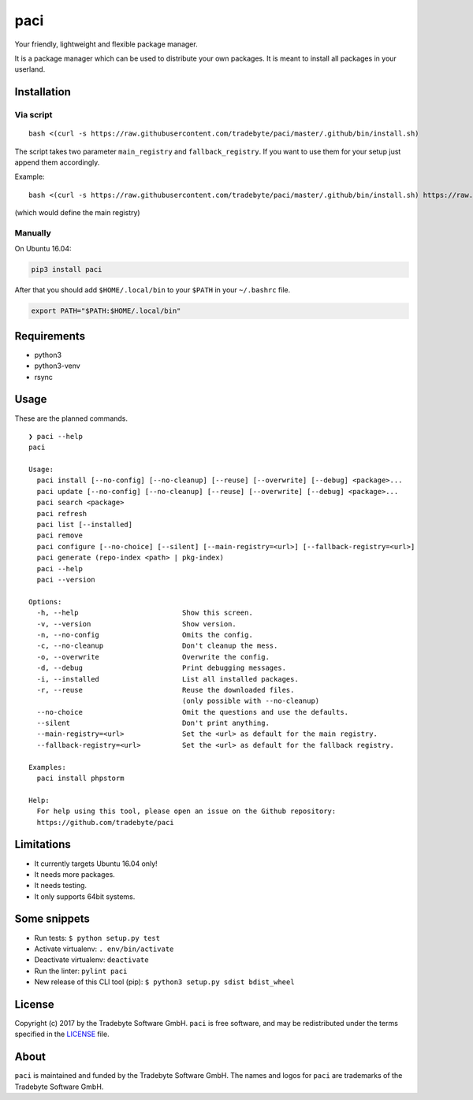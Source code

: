 paci
====

Your friendly, lightweight and flexible package manager.

It is a package manager which can be used to distribute your own
packages. It is meant to install all packages in your userland.


Installation
------------

Via script
~~~~~~~~~~

::

    bash <(curl -s https://raw.githubusercontent.com/tradebyte/paci/master/.github/bin/install.sh)

The script takes two parameter ``main_registry`` and
``fallback_registry``. If you want to use them for your setup just
append them accordingly.

Example:

::

    bash <(curl -s https://raw.githubusercontent.com/tradebyte/paci/master/.github/bin/install.sh) https://raw.githubusercontent.com/tradebyte/paci/master

(which would define the main registry)

Manually
~~~~~~~~

On Ubuntu 16.04:

.. code:: bash

    pip3 install paci

After that you should add ``$HOME/.local/bin`` to your ``$PATH`` in your ``~/.bashrc`` file.

.. code:: bash

    export PATH="$PATH:$HOME/.local/bin"

Requirements
------------

-  python3
-  python3-venv
-  rsync


Usage
-----

These are the planned commands.

::

    ❯ paci --help
    paci

    Usage:
      paci install [--no-config] [--no-cleanup] [--reuse] [--overwrite] [--debug] <package>...
      paci update [--no-config] [--no-cleanup] [--reuse] [--overwrite] [--debug] <package>...
      paci search <package>
      paci refresh
      paci list [--installed]
      paci remove
      paci configure [--no-choice] [--silent] [--main-registry=<url>] [--fallback-registry=<url>]
      paci generate (repo-index <path> | pkg-index)
      paci --help
      paci --version

    Options:
      -h, --help                         Show this screen.
      -v, --version                      Show version.
      -n, --no-config                    Omits the config.
      -c, --no-cleanup                   Don't cleanup the mess.
      -o, --overwrite                    Overwrite the config.
      -d, --debug                        Print debugging messages.
      -i, --installed                    List all installed packages.
      -r, --reuse                        Reuse the downloaded files.
                                         (only possible with --no-cleanup)
      --no-choice                        Omit the questions and use the defaults.
      --silent                           Don't print anything.
      --main-registry=<url>              Set the <url> as default for the main registry.
      --fallback-registry=<url>          Set the <url> as default for the fallback registry.

    Examples:
      paci install phpstorm

    Help:
      For help using this tool, please open an issue on the Github repository:
      https://github.com/tradebyte/paci


Limitations
-----------

-  It currently targets Ubuntu 16.04 only!
-  It needs more packages.
-  It needs testing.
-  It only supports 64bit systems.

Some snippets
-------------

-  Run tests: ``$ python setup.py test``
-  Activate virtualenv: ``. env/bin/activate``
-  Deactivate virtualenv: ``deactivate``
-  Run the linter: ``pylint paci``
-  New release of this CLI tool (pip):
   ``$ python3 setup.py sdist bdist_wheel``


License
-------

Copyright (c) 2017 by the Tradebyte Software GmbH.
``paci`` is free software, and may be redistributed under the terms specified in the `LICENSE </LICENSE>`__ file.

About
-----

``paci`` is maintained and funded by the Tradebyte Software GmbH.
The names and logos for ``paci`` are trademarks of the Tradebyte Software GmbH.
